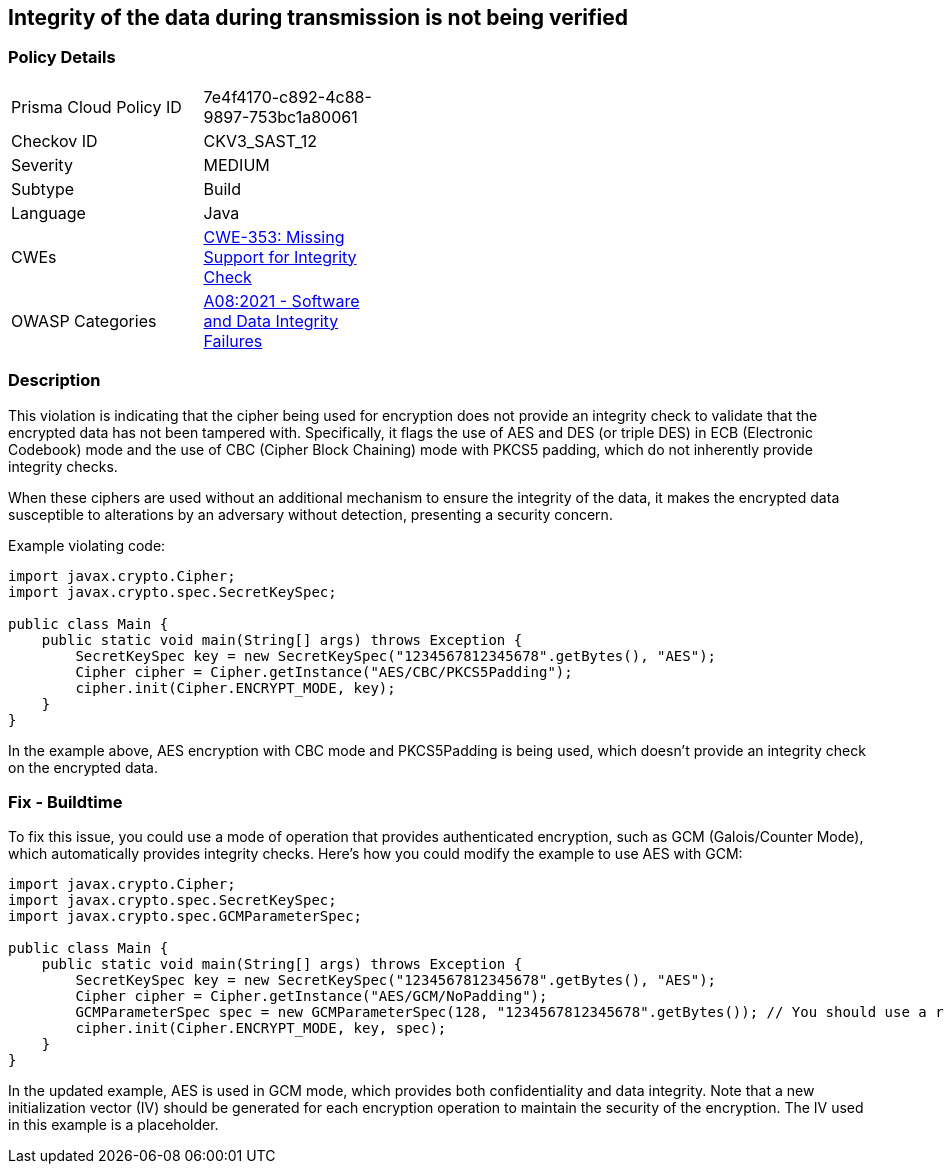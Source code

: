 == Integrity of the data during transmission is not being verified


=== Policy Details 

[width=45%]
[cols="1,1"]
|=== 
|Prisma Cloud Policy ID 
| 7e4f4170-c892-4c88-9897-753bc1a80061

|Checkov ID 
|CKV3_SAST_12

|Severity
|MEDIUM

|Subtype
|Build

|Language
|Java

|CWEs
|https://cwe.mitre.org/data/definitions/353.html[CWE-353: Missing Support for Integrity Check]

|OWASP Categories
|https://owasp.org/Top10/A08_2021-Software_and_Data_Integrity_Failures[A08:2021 - Software and Data Integrity Failures]

|=== 



=== Description

This violation is indicating that the cipher being used for encryption does not provide an integrity check to validate that the encrypted data has not been tampered with. Specifically, it flags the use of AES and DES (or triple DES) in ECB (Electronic Codebook) mode and the use of CBC (Cipher Block Chaining) mode with PKCS5 padding, which do not inherently provide integrity checks. 

When these ciphers are used without an additional mechanism to ensure the integrity of the data, it makes the encrypted data susceptible to alterations by an adversary without detection, presenting a security concern. 

Example violating code:

[source,java]
----
import javax.crypto.Cipher;
import javax.crypto.spec.SecretKeySpec;

public class Main {
    public static void main(String[] args) throws Exception {
        SecretKeySpec key = new SecretKeySpec("1234567812345678".getBytes(), "AES");
        Cipher cipher = Cipher.getInstance("AES/CBC/PKCS5Padding");
        cipher.init(Cipher.ENCRYPT_MODE, key);
    }
}
----

In the example above, AES encryption with CBC mode and PKCS5Padding is being used, which doesn't provide an integrity check on the encrypted data.

=== Fix - Buildtime

To fix this issue, you could use a mode of operation that provides authenticated encryption, such as GCM (Galois/Counter Mode), which automatically provides integrity checks. Here's how you could modify the example to use AES with GCM:

[source,java]
----
import javax.crypto.Cipher;
import javax.crypto.spec.SecretKeySpec;
import javax.crypto.spec.GCMParameterSpec;

public class Main {
    public static void main(String[] args) throws Exception {
        SecretKeySpec key = new SecretKeySpec("1234567812345678".getBytes(), "AES");
        Cipher cipher = Cipher.getInstance("AES/GCM/NoPadding");
        GCMParameterSpec spec = new GCMParameterSpec(128, "1234567812345678".getBytes()); // You should use a random IV in real code
        cipher.init(Cipher.ENCRYPT_MODE, key, spec);
    }
}
----

In the updated example, AES is used in GCM mode, which provides both confidentiality and data integrity. Note that a new initialization vector (IV) should be generated for each encryption operation to maintain the security of the encryption. The IV used in this example is a placeholder.

